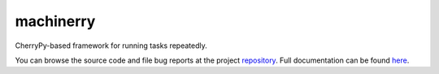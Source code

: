.. |name| replace:: machinerry
.. |summary| replace:: CherryPy-based framework for running tasks repeatedly.

|name|
======

|summary|

.. _repository: https://github.com/the-allanc/machinerry/
.. _documentation: https://machinerry.readthedocs.io/en/stable/
.. _pypi: https://pypi.python.org/pypi/machinerry
.. _coveralls: https://coveralls.io/github/the-allanc/machinerry
.. _license: https://github.com/the-allanc/machinerry/master/LICENSE.txt
.. _travis: https://travis-ci.org/the-allanc/machinerry
.. _codeclimate: https://codeclimate.com/github/the-allanc/machinerry

.. |Build Status| image:: https://img.shields.io/travis/the-allanc/machinerry.svg
    :target: travis_
    :alt: Build Status
.. |Coverage| image:: https://img.shields.io/coveralls/the-allanc/machinerry.svg
    :target: coveralls_
    :alt: Coverage
.. |Docs| image:: https://readthedocs.org/projects/machinerry/badge/?version=stable&style=flat
    :target: documentation_
    :alt: Docs
.. |Release Version| image:: https://img.shields.io/pypi/pyversions/machinerry.svg
    :target: pypi_
    :alt: Release Version
.. |Python Version| image:: https://img.shields.io/pypi/v/machinerry.svg
    :target: pypi_
    :alt: Python Version
.. |License| image:: https://img.shields.io/pypi/l/machinerry.svg
    :target: license_
    :alt: License
.. |Code Climate| image:: https://img.shields.io/codeclimate/issues/github/the-allanc/machinerry.svg
    :target: codeclimate_
    :alt: Code Climate

|Docs| |Release Version| |Python Version| |License| |Build Status| |Coverage| |Code Climate|

.. all-content-above-will-be-included-in-sphinx-docs

You can browse the source code and file bug reports at the project repository_. Full documentation can be found `here`__.

__ documentation_
